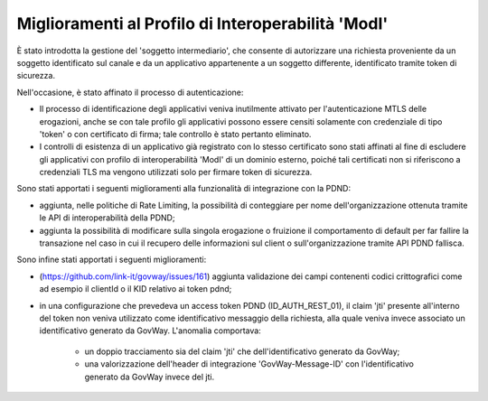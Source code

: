 Miglioramenti al Profilo di Interoperabilità 'ModI'
------------------------------------------------------

È stato introdotta la gestione del 'soggetto intermediario', che consente di autorizzare una richiesta proveniente da un soggetto identificato sul canale e da un applicativo appartenente a un soggetto differente, identificato tramite token di sicurezza.

Nell'occasione, è stato affinato il processo di autenticazione:

- Il processo di identificazione degli applicativi veniva inutilmente attivato per l'autenticazione MTLS delle erogazioni, anche se con tale profilo gli applicativi possono essere censiti solamente con credenziale di tipo 'token' o con certificato di firma; tale controllo è stato pertanto eliminato.

- I controlli di esistenza di un applicativo già registrato con lo stesso certificato sono stati affinati al fine di escludere gli applicativi con profilo di interoperabilità 'ModI' di un dominio esterno, poiché tali certificati non si riferiscono a credenziali TLS ma vengono utilizzati solo per firmare token di sicurezza.

Sono stati apportati i seguenti miglioramenti alla funzionalità di integrazione con la PDND:

- aggiunta, nelle politiche di Rate Limiting, la possibilità di conteggiare per nome dell'organizzazione ottenuta tramite le API di interoperabilità della PDND;

- aggiunta la possibilità di modificare sulla singola erogazione o fruizione il comportamento di default per far fallire la transazione nel caso in cui il recupero delle informazioni sul client o sull'organizzazione tramite API PDND fallisca.

Sono infine stati apportati i seguenti miglioramenti:

- (https://github.com/link-it/govway/issues/161) aggiunta validazione dei campi contenenti codici crittografici come ad esempio il clientId o il KID relativo ai token pdnd;

- in una configurazione che prevedeva un access token PDND (ID_AUTH_REST_01), il claim 'jti' presente all'interno del token non veniva utilizzato come identificativo messaggio della richiesta, alla quale veniva invece associato un identificativo generato da GovWay. L'anomalia comportava:
   
   - un doppio tracciamento sia del claim 'jti' che dell'identificativo generato da GovWay;
   - una valorizzazione dell'header di integrazione 'GovWay-Message-ID' con l'identificativo generato da GovWay invece del jti.
